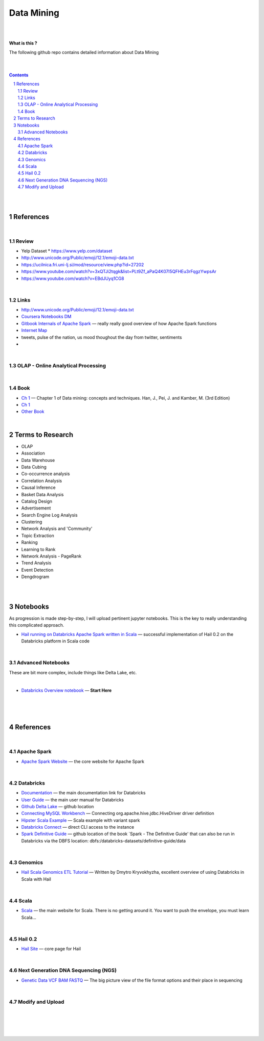 


Data Mining
###############



|
|



**What is this ?**  

The following github repo contains detailed information about Data Mining


|
|




.. contents::

.. section-numbering::


|
|



References
=============


|




Review
---------------

* Yelp Dataset
  * https://www.yelp.com/dataset

* http://www.unicode.org/Public/emoji/12.1/emoji-data.txt
  
* https://ucilnica.fri.uni-lj.si/mod/resource/view.php?id=27202

* https://www.youtube.com/watch?v=3xQTJi2tqgk&list=PLt9Zf_aPaQ4K07I5QFHEu3rFqgzYwpsAr
  
* https://www.youtube.com/watch?v=EBdJUyq1CG8
  
|


Links
---------------

* http://www.unicode.org/Public/emoji/12.1/emoji-data.txt
  

* `Coursera Notebooks DM <https://cwinqhjr.coursera-apps.org/tree?>`_


* `Gitbook Internals of Apache Spark   <https://jaceklaskowski.gitbooks.io/mastering-apache-spark/>`_
  — really really good overview of how Apache Spark functions


* `Internet Map <https://internet-map.net/>`_

   
* tweets, pulse of the nation, us mood thoughout the day from twitter, sentiments
  

* 





|


OLAP - Online Analytical Processing
--------------------------------------



|





Book
-------------


* `Ch 1 <http://umich.summon.serialssolutions.com/2.0.0/link/0/eLvHCXMwpV1LS8NAEB60uShCfdJorUH0mLLZ5ulFtG0Qsbei3pZNdiPFGsSk4s93No82VNCDl0DIkmVnk2_n-Q0AXcODSPFIz3LT6i_exBwvlRPNHDheYKoOccpRMHqgN6FzHw4aBENFvLBKUuzXSLmKpKoXzV54WmVb9stKgGtRoDMqjUTVV2vUwVO9BRrC_HiydL8Q1IMQnAuSHXVq2V5QMUAt761t2ObZK2IN4lCeNQKZTV1UFY8sssaZFLahjv-WmSgF5VO96J9kj_9f5C5oUlVG7MGGTPehXfeDMCp4OICLEc-5MSlaTlwZw7IgMjN4KoxpTRWbHcJTOJ4O78yqC4PJla6GP5IvRBLFqiU9SbwgRgVQkCiKJWKBi7htDyLuRZaVSIvjQD9Rp35CXdRMfE9GqAMdwQ5X-fppXtT1iQ4YMnY46h6CBNK3Len5Duc84q4XC4k2JtfhvCF79jkvxJSx1Qb5xNOhW24Jey-pOdYfn9XyZE0ps_HtkKKZatHfRpSy1aFT7vByCrTB0G51qa3D5fojllFGmO-o8K-i0ndY_pUf_znJCWyVrmrXJEEXWvnHQp6CVux9DzbNx-de9f1-A6nuAfs>`_
  — Chapter 1 of Data mining: concepts and techniques. Han, J., Pei, J. and Kamber, M. (3rd Edition)



* `Ch 1 <https://ebookcentral-proquest-com.proxy.lib.umich.edu/lib/umichigan/detail.action?docID=729031>`_



* `Other Book <https://www-cambridge-org.proxy.lib.umich.edu/core/books/mining-of-massive-datasets/C1B37BA2CBB8361B94FDD1C6F4E47922#>`_
  




|





Terms to Research
=====================

* OLAP
* Association
* Data Warehouse
* Data Cubing 
* Co-occurrence analysis
* Correlation Analysis
* Causal Inference
* Basket Data Analysis
* Catalog Design
* Advertisement
* Search Engine Log Analysis
* Clustering 
* Network Analysis and 'Community'
* Topic Extraction
* Ranking
* Learning to Rank
* Network Analysis - PageRank
* Trend Analysis
* Event Detection
* Dengdrogram




|
|

































Notebooks
=========================================

As progression is made step-by-step, I will upload pertinent jupyter notebooks.  This is the key to really understanding this complicated approach.




* `Hail running on Databricks Apache Spark written in Scala <https://nbviewer.jupyter.org/github/TomBresee/The_Spark_Genome_Project/blob/master/ENTER/working_notebooks/hail_databricks.ipynb>`_
  — successful implementation of Hail 0.2 on the Databricks platform in Scala code  



|


Advanced Notebooks
------------------------

These are bit more complex, include things like Delta Lake, etc. 


|



* `Databricks Overview notebook <https://rawcdn.githack.com/TomBresee/The_Spark_Genome_Project/4602f11ee09c4c08f8844f57ae6aaca9f9858470/ENTER/working_notebooks/overview_001_f.html>`_
  — **Start Here**  




|
|
|



References
=============


|


Apache Spark
---------------


* `Apache Spark Website <https://spark.apache.org/>`_
  — the core website for Apache Spark



|



Databricks
-------------


* `Documentation <https://docs.databricks.com/>`_
  — the main documentation link for Databricks


* `User Guide <https://docs.databricks.com/user-guide/index.html>`_
  — the main user manual for Databricks


* `Github Delta Lake  <https://github.com/delta-io/delta>`_
  — github location


* `Connecting MySQL Workbench <https://docs.databricks.com/user-guide/bi/workbenchj.html>`_
  — Connecting org.apache.hive.jdbc.HiveDriver driver definition  


* `Hipster Scala Example <https://databricks-prod-cloudfront.cloud.databricks.com/public/4027ec902e239c93eaaa8714f173bcfc/8497971343024764/53198984527781/2559267461126367/latest.html>`_
  — Scala example with variant spark


* `Databricks Connect  <https://docs.azuredatabricks.net/user-guide/dev-tools/db-connect.html>`_
  — direct CLI access to the instance


* `Spark Definitive Guide <https://github.com/databricks/Spark-The-Definitive-Guide>`_
  — github location of the book `Spark - The Definitive Guide' that can also be run in Databricks via the DBFS location:  dbfs:/databricks-datasets/definitive-guide/data




|

Genomics
-------------


* `Hail Scala Genomics ETL Tutorial <https://lamastex.github.io/scalable-data-science/sds/2/2/db/999_05_StudentProject_HailScalaGenomicsETLTutorial.html>`_
  — Written by Dmytro Kryvokhyzha, excellent overview of using Databricks in Scala with Hail



|

Scala
--------


* `Scala <https://www.scala-lang.org/>`_
  — the main website for Scala.  There is no getting around it.  You want to push the envelope, you must learn Scala...



|

Hail 0.2
--------


* `Hail Site <https://hail.is/>`_
  — core page for Hail

  


|

Next Generation DNA Sequencing (NGS)
---------------------------------------


* `Genetic Data VCF BAM FASTQ  <https://us.dantelabs.com/blogs/news/genetic-data-fastq-bam-and-vcf>`_
  — The big picture view of the file format options and their place in sequencing



|




Modify and Upload 
-------------------





|
|
|
|



